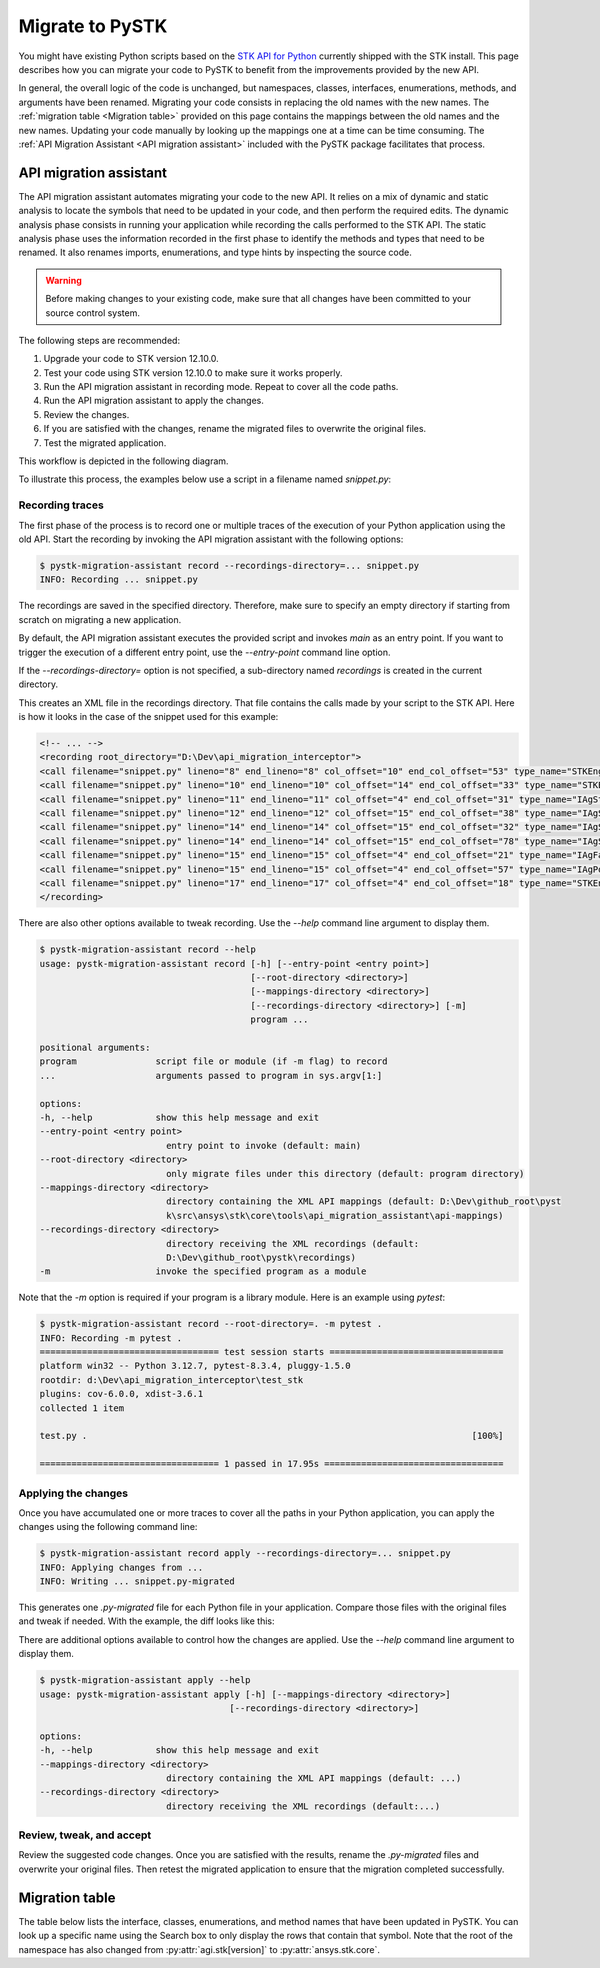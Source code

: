 Migrate to PySTK
################

You might have existing Python scripts based on the `STK API for Python <https://help.agi.com/stkdevkit/Content/python/pythonIntro.htm>`_ currently shipped with the STK install. This page describes how you can migrate your code to PySTK to benefit from the improvements provided by the new API. 

In general, the overall logic of the code is unchanged, but namespaces, classes, interfaces, enumerations, methods, and arguments have been renamed. Migrating your code consists in replacing the old names with the new names. The :ref:`migration table <Migration table>` provided on this page contains the mappings between the old names and the new names. Updating your code manually by looking up the mappings one at a time can be time consuming. The :ref:`API Migration Assistant <API migration assistant>` included with the PySTK package facilitates that process.

API migration assistant
=======================

The API migration assistant automates migrating your code to the new API. It relies on a mix of dynamic and static analysis to locate the symbols that need to be updated in your code, and then perform the required edits. The dynamic analysis phase consists in running your application while recording the calls performed to the STK API. The static analysis phase uses the information recorded in the first phase to identify the methods and types that need to be renamed. It also renames imports, enumerations, and type hints by inspecting the source code.

.. warning::
    Before making changes to your existing code, make sure that all changes have been committed to your source control system.

The following steps are recommended:

1. Upgrade your code to STK version 12.10.0.
2. Test your code using STK version 12.10.0 to make sure it works properly.
3. Run the API migration assistant in recording mode. Repeat to cover all the code paths.
4. Run the API migration assistant to apply the changes.
5. Review the changes.
6. If you are satisfied with the changes, rename the migrated files to overwrite the original files.
7. Test the migrated application.

This workflow is depicted in the following diagram.

.. mermaid::

    flowchart LR
        A[Start] --> B(Record trace)
        B --> C[/Are all the code paths covered?/]
        C -->|No| B
        C -->|Yes| D[Apply the changes]
        D --> E[Review *.py-migrated files]
        E --> F[Overwrite the original files]
        F --> G[Done!]

To illustrate this process, the examples below use a script in a filename named `snippet.py`:

.. vale off

.. code-block:: python
    :linenos:

    import sys
    from agi.stk12.stkengine import STKEngine
    from agi.stk12.stkobjects import *
    from agi.stk12.stkutil import *


    def main():
        stk = STKEngine.StartApplication(noGraphics=True)

        stkRoot = stk.NewObjectRoot()
        stkRoot.NewScenario("test")
        scenario = stkRoot.CurrentScenario

        facility = scenario.Children.New(AgESTKObjectType.eFacility, "MyFacility")
        facility.Position.AssignGeodetic(28.62, -80.62, 0.03)

        stk.ShutDown()

    if __name__ == "__main__":
        sys.exit(main())

.. vale on

Recording traces
~~~~~~~~~~~~~~~~

The first phase of the process is to record one or multiple traces of the execution of your Python application using the old API. Start the recording by invoking the API migration assistant with the following options:

.. code-block:: console

   $ pystk-migration-assistant record --recordings-directory=... snippet.py
   INFO: Recording ... snippet.py

The recordings are saved in the specified directory. Therefore, make sure to specify an empty directory if starting from scratch on migrating a new application.

By default, the API migration assistant executes the provided script and invokes `main` as an entry point. If you want to trigger the execution of a different entry point, use the `--entry-point` command line option.

If the `--recordings-directory=` option is not specified, a sub-directory named `recordings` is created in the current directory.

This creates an XML file in the recordings directory. That file contains the calls made by your script to the STK API. Here is how it looks in the case of the snippet used for this example:

.. code-block:: XML

    <!-- ... -->
    <recording root_directory="D:\Dev\api_migration_interceptor">
    <call filename="snippet.py" lineno="8" end_lineno="8" col_offset="10" end_col_offset="53" type_name="STKEngine" member_name="StartApplication"/>
    <call filename="snippet.py" lineno="10" end_lineno="10" col_offset="14" end_col_offset="33" type_name="STKEngineApplication" member_name="NewObjectRoot"/>
    <call filename="snippet.py" lineno="11" end_lineno="11" col_offset="4" end_col_offset="31" type_name="IAgStkObjectRoot" member_name="NewScenario"/>
    <call filename="snippet.py" lineno="12" end_lineno="12" col_offset="15" end_col_offset="38" type_name="IAgStkObjectRoot" member_name="CurrentScenario"/>
    <call filename="snippet.py" lineno="14" end_lineno="14" col_offset="15" end_col_offset="32" type_name="IAgStkObject" member_name="Children"/>
    <call filename="snippet.py" lineno="14" end_lineno="14" col_offset="15" end_col_offset="78" type_name="IAgStkObjectCollection" member_name="New"/>
    <call filename="snippet.py" lineno="15" end_lineno="15" col_offset="4" end_col_offset="21" type_name="IAgFacility" member_name="Position"/>
    <call filename="snippet.py" lineno="15" end_lineno="15" col_offset="4" end_col_offset="57" type_name="IAgPosition" member_name="AssignGeodetic"/>
    <call filename="snippet.py" lineno="17" end_lineno="17" col_offset="4" end_col_offset="18" type_name="STKEngineApplication" member_name="ShutDown"/>
    </recording>

There are also other options available to tweak recording. Use the `--help` command line argument to display them.

.. code-block:: console

    $ pystk-migration-assistant record --help
    usage: pystk-migration-assistant record [-h] [--entry-point <entry point>]
                                            [--root-directory <directory>]
                                            [--mappings-directory <directory>]
                                            [--recordings-directory <directory>] [-m]
                                            program ...

    positional arguments:
    program               script file or module (if -m flag) to record
    ...                   arguments passed to program in sys.argv[1:]

    options:
    -h, --help            show this help message and exit
    --entry-point <entry point>
                            entry point to invoke (default: main)
    --root-directory <directory>
                            only migrate files under this directory (default: program directory)
    --mappings-directory <directory>
                            directory containing the XML API mappings (default: D:\Dev\github_root\pyst
                            k\src\ansys\stk\core\tools\api_migration_assistant\api-mappings)
    --recordings-directory <directory>
                            directory receiving the XML recordings (default:
                            D:\Dev\github_root\pystk\recordings)
    -m                    invoke the specified program as a module

Note that the `-m` option is required if your program is a library module. Here is an example using `pytest`:

.. code-block:: console

    $ pystk-migration-assistant record --root-directory=. -m pytest .
    INFO: Recording -m pytest .
    ================================== test session starts =================================
    platform win32 -- Python 3.12.7, pytest-8.3.4, pluggy-1.5.0
    rootdir: d:\Dev\api_migration_interceptor\test_stk
    plugins: cov-6.0.0, xdist-3.6.1
    collected 1 item

    test.py .                                                                         [100%]

    ================================== 1 passed in 17.95s ==================================


Applying the changes
~~~~~~~~~~~~~~~~~~~~

Once you have accumulated one or more traces to cover all the paths in your Python application, you can apply the changes using the following command line:

.. code-block:: console

    $ pystk-migration-assistant record apply --recordings-directory=... snippet.py
    INFO: Applying changes from ...
    INFO: Writing ... snippet.py-migrated

This generates one `.py-migrated` file for each Python file in your application. Compare those files with the original files and tweak if needed. With the example, the diff looks like this:

.. image:: img/migration_diff.png

There are additional options available to control how the changes are applied. Use the `--help` command line argument to display them.

.. code-block:: console

    $ pystk-migration-assistant apply --help
    usage: pystk-migration-assistant apply [-h] [--mappings-directory <directory>]
                                        [--recordings-directory <directory>]

    options:
    -h, --help            show this help message and exit
    --mappings-directory <directory>
                            directory containing the XML API mappings (default: ...)
    --recordings-directory <directory>
                            directory receiving the XML recordings (default:...)

Review, tweak, and accept
~~~~~~~~~~~~~~~~~~~~~~~~~

Review the suggested code changes. Once you are satisfied with the results, rename the `.py-migrated` files and overwrite your original files. Then retest the migrated application to ensure that the migration completed successfully.
            

Migration table
===============

The table below lists the interface, classes, enumerations, and method names that have been updated in PySTK. You can look up a specific name using the Search box to only display the rows that contain that symbol. Note that the root of the namespace has also changed from :py:attr:`agi.stk[version]` to :py:attr:`ansys.stk.core`.

.. raw:: html

    <table class="datatable table dataTable no-footer display" id="migration-table" role="grid" aria-describedby="DataTables_{{ module | replace('.', '_') }}_info">
      <thead>
        <tr class="row-odd" role="row">
          <th class="head sorting_asc" tabindex="0" aria-controls="migration-table" rowspan="1" colspan="1" aria-sort="ascending" aria-label="Old name activate to sort column descending" style="width: 153.312px;">
            <p>Old name</p>
          </th>
          <th class="head sorting" tabindex="0" aria-controls="migration-table" rowspan="1" colspan="1" aria-label="New name activate to sort column ascending" style="width: 153.312px;">
            <p>New name</p>
          </th>
        </tr>
      </thead>
      <tbody id="{{ module | replace('.', '_') }}_body">
        <!-- Rows will be dynamically added here. -->
      </tbody>
    </table>

    <script>
        let migrationTable;

        fetch("../_static/migration-tables/main.json")
            .then(function (response) {
                return response.json();
            })
            .then(function (data) {

                // If DataTable is already initialized, destroy it first to reset the table
                if ($.fn.dataTable.isDataTable('#migration-table')) {
                    $('#migration-table').DataTable().clear().destroy();
                }

                // Initialize the table with desired options
                migrationTable = $("#migration-table").DataTable({
                    ordering: true,
                    language: {
                        emptyTable: "Loading..."
                    },
                    scrollX: true,
                });

                // Clear previous content
                migrationTable.clear();

                function addRows(items) {
                    Object.entries(items).forEach(([oldTypeName, content]) => {

                        // Ignore private types
                        if (oldTypeName.startsWith("_")) {
                            return;
                        }

                        // Add the main row for the type
                        let rowData = [
                            `<b>${oldTypeName}</b>`,
                            `<b>${content.new_name || ''}</b>` // Corrected to handle null or undefined
                        ];
                
                        // Check if the content has members and handle it
                        if (content.members) {
                            let memberOldNames = '';
                            let memberNewNames = '';
                
                            if (Array.isArray(content.members)) {
                                // If members is an array, iterate with map
                                content.members.forEach(member => {
                                    memberOldNames += `<br>${member.oldName}<br>`;
                                    memberNewNames += `<br>${member.newName || ''}<br>`;
                                });
                            } else if (typeof content.members === 'object') {
                                // If members is an object, use Object.entries to iterate over key-value pairs
                                Object.entries(content.members).forEach(([oldName, newName]) => {
                                    memberOldNames += `<br>${oldName}<br>`;
                                    memberNewNames += `<br>${newName || ''}<br>`;
                                });
                            }
                
                            // Add the member data next to the main type row
                            rowData[0] += `<div style="padding-left: 2em;">${memberOldNames}</div>`;
                            rowData[1] += `<div style="padding-left: 2em;">${memberNewNames}</div>`;
                        }
                
                        // Add the row to the table
                        migrationTable.row.add(rowData);
                    });
                }
                addRows(data);

                // Update the display
                migrationTable.draw();

            });
    </script>
